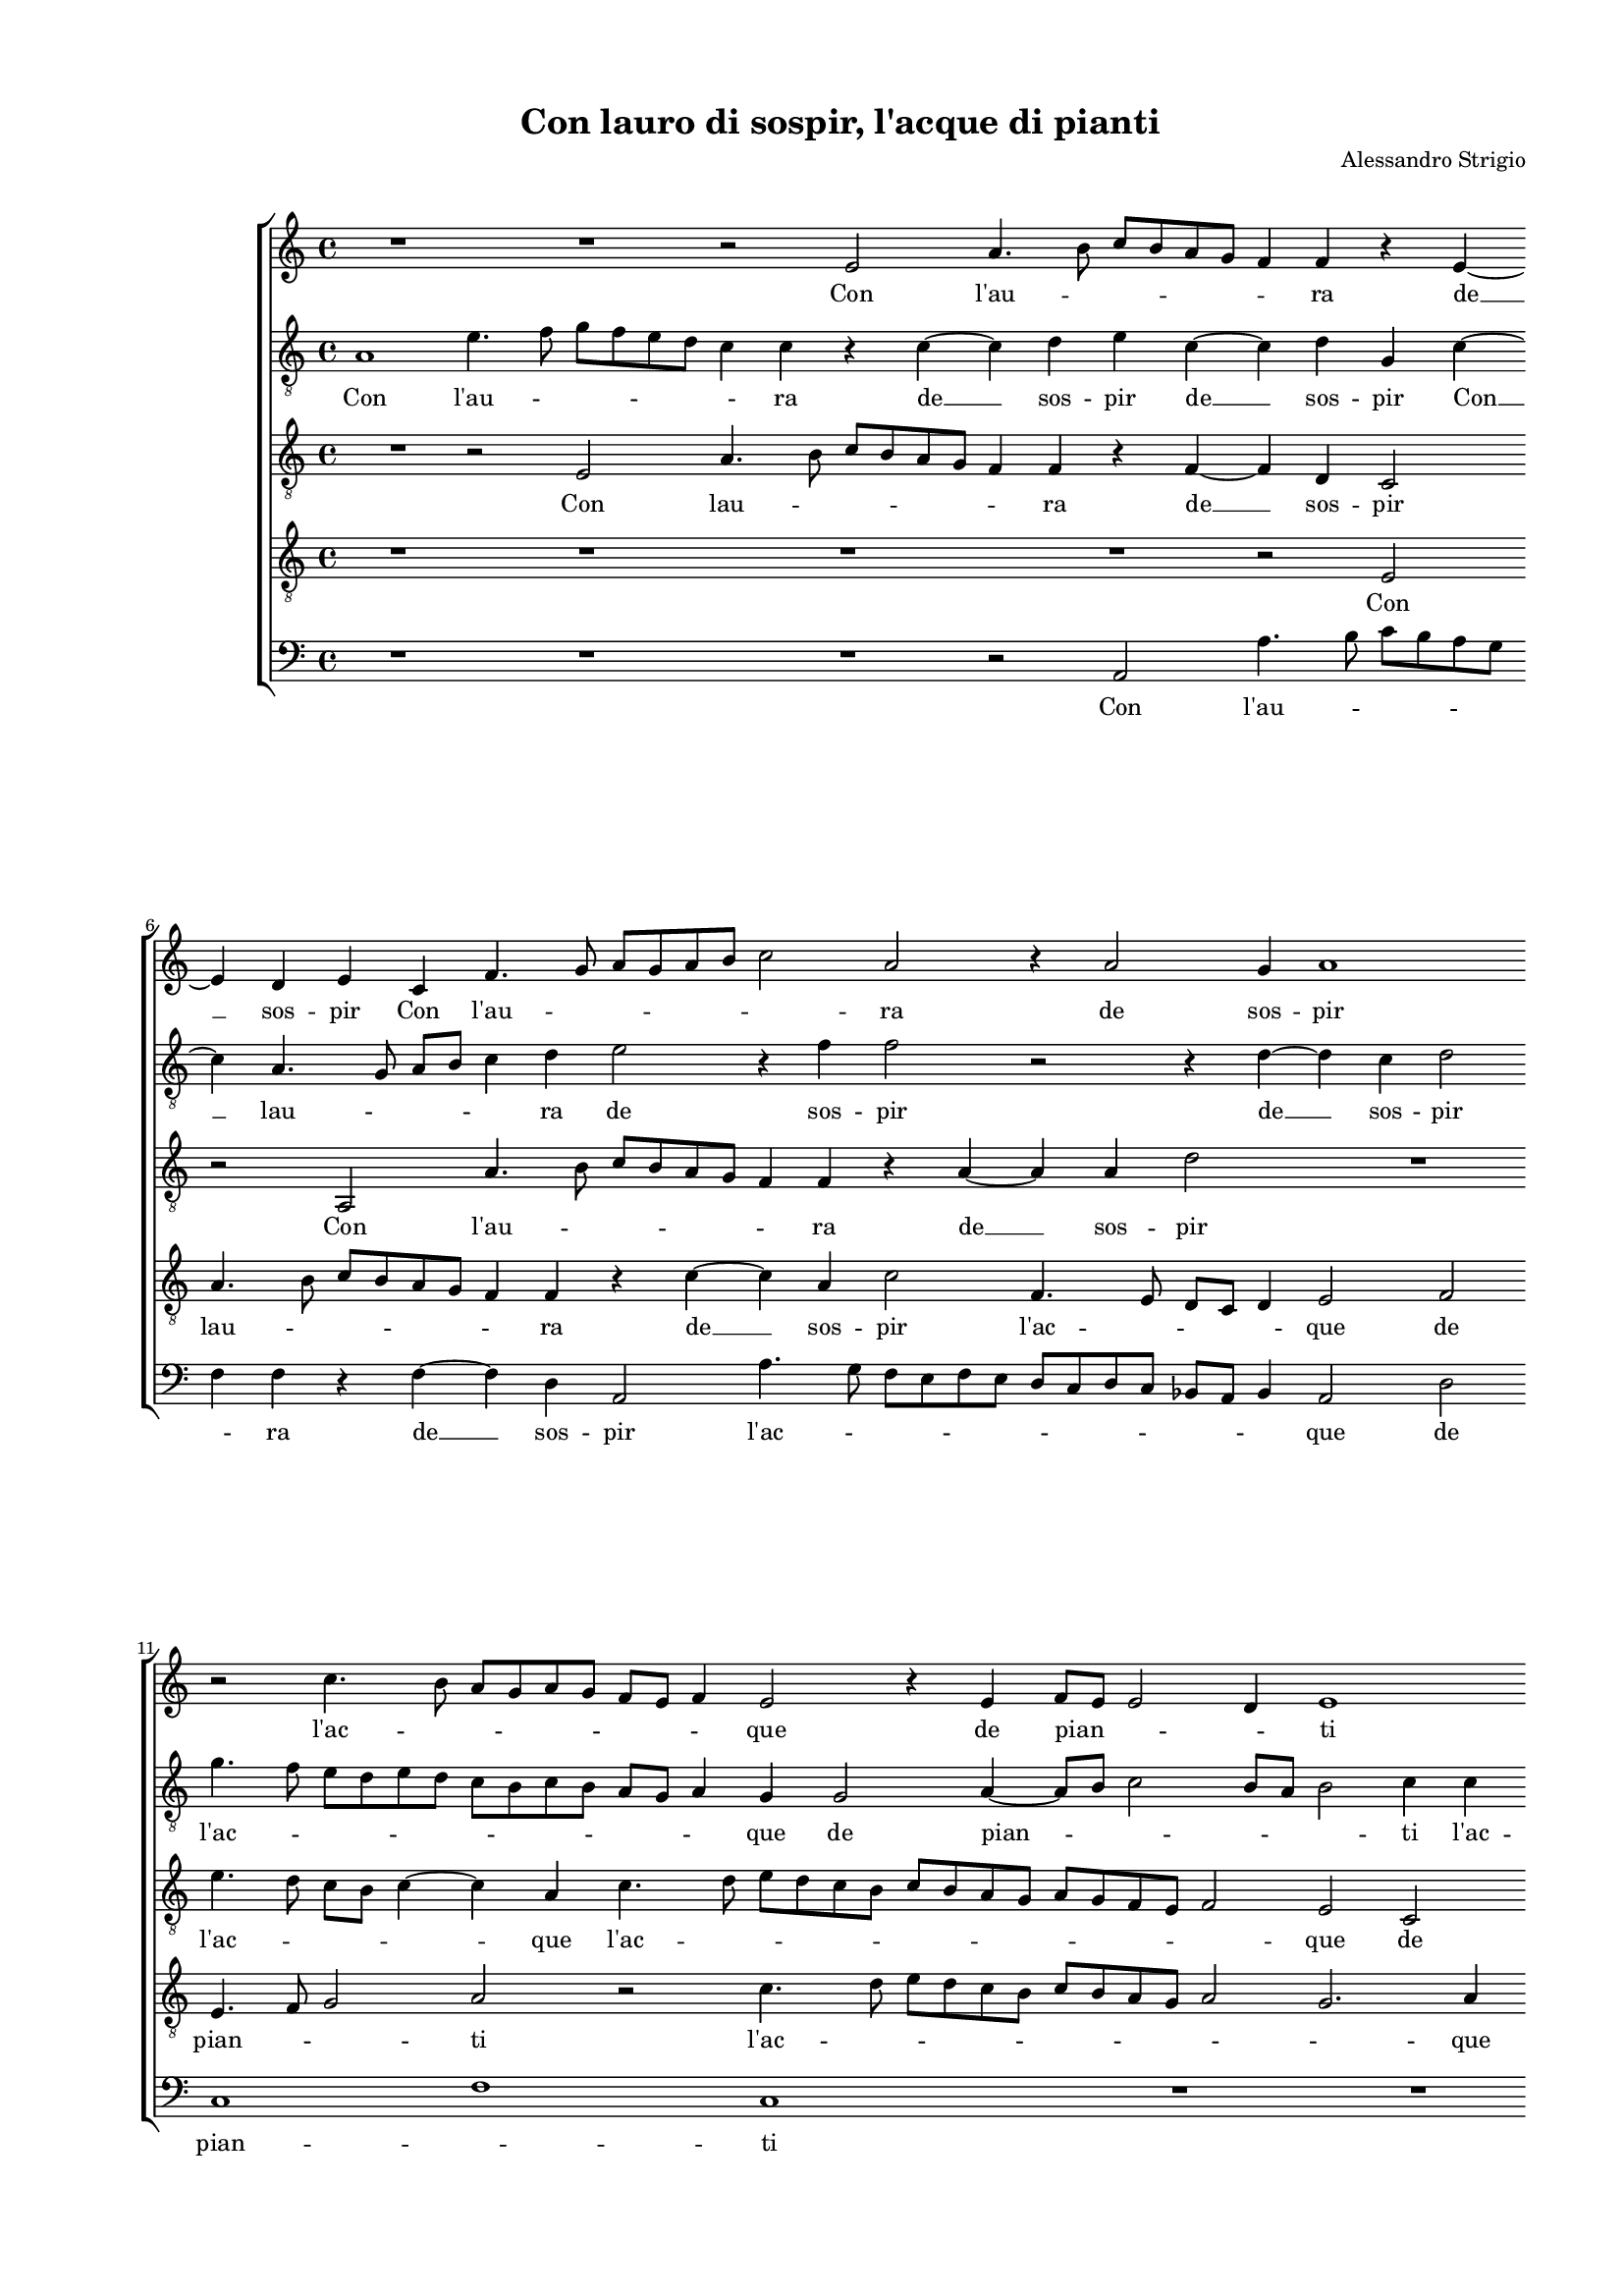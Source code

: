 
\version "2.18.2"

\header {

  composer = "Alessandro Strigio"
  title = "Con lauro di sospir, l'acque di pianti"
}

#(set-global-staff-size 14.4039231496)
\paper {
  paper-width = 21.0\cm
  paper-height = 29.69\cm
  top-margin = 1.27\cm
  bottom-margin = 1.27\cm
  left-margin = 2.0\cm
  right-margin = 1.27\cm
  between-system-space = 1.53\cm
  page-top-space = 0.89\cm
}
\layout {
  \context {
    \Score
    skipBars = ##t
    autoBeaming = ##f
  }
}
PartPOneVoiceOne =  {
  \clef "treble" \key c \major \time 4/4 
  R1 \bar "dashed"
  R1 \bar "dashed"
  r2 e'2 \bar "dashed"
  a'4. b'8 c''8 [ b'8 a'8 g'8 ] \bar "dashed"
  f'4 f'4 r4 e'4 ~ \bar "dashed"
  \break | % 6
  e'4 d'4 e'4 c'4 \bar "dashed"
  f'4. g'8 a'8 [ g'8 a'8 b'8 ] \bar "dashed"
  c''2 a'2 \bar "dashed"
  r4 a'2 g'4 \bar "dashed"
  a'1 \bar "dashed"
  \break | % 11
  r2 c''4. b'8 \bar "dashed"
  a'8 [ g'8 a'8 g'8 ] f'8 [ e'8 ] f'4 \bar "dashed"
  e'2 r4 e'4 \bar "dashed"
  f'8 [ e'8 ] e'2 d'4 \bar "dashed"
  e'1 \bar "dashed"
  \pageBreak | % 16
  R1 \bar "dashed"
  r2 g'2 \bar "dashed"
  a'2 b'2 \bar "dashed"
  c''4 c''4 a'2 \bar "dashed"
  g'4 g'4 a'2 ~ \bar "dashed"
  \break | % 21
  a'4 b'4 c''4 c''4 \bar "dashed"
  a'2 g'2 \bar "dashed"
  r2 r4 g'4 ~ \bar "dashed"
  g'4 e'2 fis'4 \bar "dashed"
  g'4 g'4 g'2 \bar "dashed"
  \break | % 26
  e'2 r4 d'4 \bar "dashed"
  a'4 a'4 gis'2 \bar "dashed"
  a'2 b'2 \bar "dashed"
  c''4 c''4 c''2 \bar "dashed"
  a'2 r2 \bar "dashed"
  \pageBreak | % 31
  g'2 a'4 a'4 \bar "dashed"
  g'4. f'8 e'8 [ d'8 c'8 d'8 ] \bar "dashed"
  e'8 [ f'8 g'8 a'8 ] b'8 [ c''8 ] d''4 ~ \bar "dashed"
  d''8 [ c''8 ] c''2 b'4 \bar "dashed"
  c''2 r2 \bar "dashed"
  \break | % 36
  r2 r4 a'4 ~ \bar "dashed"
  a'4 b'2 c''4 ~ \bar "dashed"
  c''4 a'2 b'4 \bar "dashed"
  c''2 b'2 \bar "dashed"
  r2 d''2 \bar "dashed"
  \break | % 41
  d''2. b'4 \bar "dashed"
  c''4 d''4 e''2 \bar "dashed"
  d''1 \bar "dashed"
  b'2 b'4 g'4 \bar "dashed"
  a'4 b'4 c''2 \bar "dashed"
  \pageBreak | % 46
  b'2 a'4. b'8 \bar "dashed"
  c''4 b'4 r2 \bar "dashed"
  g'4. a'8 b'4 c''4 \bar "dashed"
  R1 \bar "dashed"
  r4 a'4. g'8 f'4 \bar "dashed"
  \break | % 51
  e'4 g'4 a'8 [ b'8 ] c''4 \bar "dashed"
  b'4 c''4. b'8 a'4 ~ \bar "dashed"
  a'4 g'8 [ f'8 ] g'2 \bar "dashed"
  a'1 \bar "dashed"
  r2 a'2 \bar "dashed"
  \break | % 56
  c''4. c''8 c''4 c''4 \bar "dashed"
  b'4 g'4 b'2 \bar "dashed"
  a'1 \bar "dashed"
  R1 \bar "dashed"
  r2 r4 e'4 \bar "dashed"
  \pageBreak | % 61
  f'4. f'8 f'4 f'4 \bar "dashed"
  e'4 c'4 e'2 \bar "dashed"
  d'1 \bar "dashed"
  R1 \bar "dashed"
  R1 \bar "dashed"
  R1 \bar "dashed"
  \break | % 67
  R1 \bar "dashed"
  r2 a'2 \bar "dashed"
  a'1 \bar "dashed"
  b'2 c''2 ~ \bar "dashed"
  c''2 b'2 \bar "dashed"
  c''4. b'8 a'2 ~ \bar "dashed"
  \break | % 73
  a'4 g'8 [ f'8 ] g'2 \bar "dashed"
  a'1 \bar "dashed"
  b'2 b'4 b'4 \bar "dashed"
  b'2 b'2 \bar "dashed"
  c''2 c''4 c''4 \bar "dashed"
  b'4. c''8 d''4 b'4 \bar "dashed"
  \pageBreak | % 79
  R1 \bar "dashed"
  c''2 c''4 c''4 \bar "dashed"
  b'4. c''8 d''4 b'4 \bar "dashed"
  a'2 a'4 a'4 \bar "dashed"
  e'4. f'8 g'4 e'4 \bar "dashed"
  r2 r4 a'4 \bar "dashed"
  \break | % 85
  a'8 [ b'8 ] c''4 b'4 a'4 \bar "dashed"
  g'8 [ a'8 ] bes'4 a'4 g'4 \bar "dashed"
  e'8 [ f'8 ] g'4 fis'4 g'4 \bar "dashed"
  a'8 [ b'8 ] c''4 b'4 c''4 \bar "dashed"
  b'8 [ c''8 ] d''2 cis''4 \bar "dashed"
  r4 d''4 b'2 \bar "dashed"
  \break | % 91
  c''2 r4 g'4 ~ \bar "dashed"
  g'4 a'4. b'8 c''4 ~ \bar "dashed"
  c''4 b'4 r4 c''4 \bar "dashed"
  c''4. b'8 a'2 \bar "dashed"
  b'1 ~ \bar "dashed"
  b'1 ^\fermata \bar "|."
}

PartPOneVoiceOneLyricsOne =  \lyricmode {
  Con l'au -- \skip4 \skip4
  \skip4 ra de  __ sos -- pir Con l'au -- \skip4 \skip4 \skip4 ra
  de sos -- pir l'ac -- \skip4 \skip4 \skip4 \skip4 que de pian --
  \skip4 \skip4 ti Cres -- ciu -- toè nel mio pe -- to Cres -- ciu
  -- toè nel mio pe -- to Qua -- si ter -- re -- noe -- let -- to Un
  lau -- ro ver -- de Un lau -- ro ver -- de Un lau -- ro ver --
  \skip4 \skip4 \skip4 \skip4 \skip4 \skip4 \skip4 de in -- gra --
  toal  __ suo cul -- to -- re. Che non pur frut -- toè fio -- re
  Che non pur frut -- toè fio -- re Ne -- \skip4 \skip4 ga Ne --
  \skip4 \skip4 ga Ne -- \skip4 \skip4 ga Ne -- \skip4 \skip4 ga Ne --
  \skip4 \skip4 \skip4 \skip4 ga ma l'om -- bra di suoi ra -- mi san
  -- ti ma l'om -- bra di suoi ra -- mi san -- ti. On -- d'io ri --
  pre -- goA -- mo -- \skip4 \skip4 \skip4 \skip4 re Ch'i -- vi lo
  po -- se Ch'i -- vi lo po -- \skip4 \skip4 se Ch'i -- vi lo po
  -- \skip4 \skip4 se Ch'i -- vi lo po -- \skip4 \skip4 se in -- di
  suel -- la in -- di suel -- la in -- di suel -- la in -- di suel --
  la in -- di suel -- la es -- pian -- ti es -- pian -- \skip4 \skip4
  ti es -- pian -- \skip4 \skip4 ti.  __
}
PartPTwoVoiceOne =  {
  \clef "treble_8" \key c \major \time 4/4 
  a1 \bar "dashed"
  e'4. f'8 g'8 [ f'8 e'8 d'8 ] \bar "dashed"
  c'4 c'4 r4 c'4 ~ \bar "dashed"
  c'4 d'4 e'4 c'4 ~ \bar "dashed"
  c'4 d'4 g4 c'4 ~ \bar "dashed"
  \break | % 6
  c'4 a4. g8 a8 [ b8 ] \bar "dashed"
  c'4 d'4 e'2 \bar "dashed"
  r4 f'4 f'2 \bar "dashed"
  r2 r4 d'4 ~ \bar "dashed"
  d'4 c'4 d'2 \bar "dashed"
  \break | % 11
  g'4. f'8 e'8 [ d'8 e'8 d'8 ] \bar "dashed"
  c'8 [ b8 c'8 b8 ] a8 [ g8 ] a4 \bar "dashed"
  g4 g2 a4 ~ \bar "dashed"
  a8 [ b8 ] c'2 b8 [ a8 ] \bar "dashed"
  b2 c'4 c'4 \bar "dashed"
  \pageBreak | % 16
  d'4 e'4 d'2 \bar "dashed"
  e'1 \bar "dashed"
  c'2 d'2 \bar "dashed"
  e'2 f'4 f'4 \bar "dashed"
  e'2 c'2 \bar "dashed"
  \break | % 21
  d'2 e'2 \bar "dashed"
  fis'2 g'4 g'4 \bar "dashed"
  e'2 d'2 \bar "dashed"
  R1 \bar "dashed"
  d'2. b4 ~ \bar "dashed"
  \break | % 26
  b4 cis'2 d'4 ~ \bar "dashed"
  d'4 d'4 e'2 \bar "dashed"
  cis'2 r4 e'4 \bar "dashed"
  e'4 e'4 e'2 \bar "dashed"
  d'2 a4 b4 \bar "dashed"
  \pageBreak | % 31
  b4 c'2 a4 ~ \bar "dashed"
  a4 b4 g4 g4 \bar "dashed"
  c'2 b2 \bar "dashed"
  r4 c'4 d'2 \bar "dashed"
  e'2 f'4 f'4 \bar "dashed"
  \break | % 36
  e'2 c'2 \bar "dashed"
  d'4. c'8 b8 [ a8 ] g4 \bar "dashed"
  c'2 d'2 \bar "dashed"
  e'2 e'2 \bar "dashed"
  a1 \bar "dashed"
  \break | % 41
  b1 \bar "dashed"
  r2 g2 \bar "dashed"
  d'4 b4 d'4 d'4 \bar "dashed"
  d'2 e'2 \bar "dashed"
  f'2 g'4 f'4 \bar "dashed"
  \pageBreak | % 46
  d'4 d'4 d'2 \bar "dashed"
  e'4 d'4. c'8 b4 \bar "dashed"
  g4 g'4. f'8 e'4 \bar "dashed"
  d'4 e'4. d'8 c'4 ~ \bar "dashed"
  c'4 d'4 a4. b8 \bar "dashed"
  \break | % 51
  c'4. b8 a2 \bar "dashed"
  d'4 c'4. d'8 e'8 [ f'8 ] \bar "dashed"
  e'1 \bar "dashed"
  cis'1 \bar "dashed"
  r2 r4 d'4 \bar "dashed"
  \break | % 56
  e'4. e'8 e'4 e'4 \bar "dashed"
  d'4 b4 d'2 ~ \bar "dashed"
  d'4 cis'8 [ b8 ] cis'2  \bar "dashed"
  d'4 b4 a4. b8 \bar "dashed"
  c'4 c'4 c'4 g4 \bar "dashed"
  \pageBreak | % 61
  a1 \bar "dashed"
  g1 \bar "dashed"
  r2 d'2 \bar "dashed"
  e'1 \bar "dashed"
  e'2 e'2 ~ \bar "dashed"
  e'2 d'2 \bar "dashed"
  \break | % 67
  e'1 \bar "dashed"
  e'2 fis'2 \bar "dashed"
  f'1  \bar "dashed"
  g'2 g'2 ~ \bar "dashed"
  g'2 g'2 \bar "dashed"
  e'1 ~ \bar "dashed"
  \break | % 73
  e'1 \bar "dashed"
  cis'1 \bar "dashed"
  r2 e'2 \bar "dashed"
  e'4 e'4 e'2 ~ \bar "dashed"
  e'2 a2 \bar "dashed"
  r2 d'2 \bar "dashed"
  \pageBreak | % 79
  e'4 e'4 e'4. f'8 \bar "dashed"
  g'4 e'4 r4 g'4 \bar "dashed"
  g'4 g'4 d'4. e'8 \bar "dashed"
  f'4 d'4 r2 \bar "dashed"
  g'2 g'4 g'4 \bar "dashed"
  c'4. d'8 e'4 c'4 \bar "dashed"
  \break | % 85
  r4 e'4 d'8 [ e'8 ] f'4 \bar "dashed"
  e'4 d'4 c'8 [ d'8 ] e'4 ~ \bar "dashed"
  e'4 d'4 d'4 d'8 [ e'8 ] \bar "dashed"
  f'4 e'4 d'4 e'8 [ f'8 ] \bar "dashed"
  g'4 fis'4 r4 g'4 \bar "dashed"
  fis'2 g'2 \bar "dashed"
  \break | % 91
  r4 e'4 e'4 d'4 \bar "dashed"
  e'4 f'4 e'4. f'8 \bar "dashed"
  g'2 g'4 e'4 \bar "dashed"
  e'1 \bar "dashed"
  e'1 ~ \bar "dashed"
  e'1 ^\fermata \bar "|."
}

PartPTwoVoiceOneLyricsOne =  \lyricmode {
  Con l'au -- \skip4 \skip4
  \skip4 ra de  __ sos -- pir de  __ sos -- pir Con  __ lau --
  \skip4 \skip4 \skip4 ra de sos -- pir de  __ sos -- pir l'ac --
  \skip4 \skip4 \skip4 \skip4 \skip4 que de pian -- \skip4 \skip4
  \skip4 ti l'ac -- que de pian -- ti Cres -- ciu -- toè nel mio
  pe -- to Cres -- ciu -- toè nel mio pe -- to Qua -- si  __ ter
  -- re -- noe -- let -- to Un lau -- ro ver -- de Un lau -- ro ver --
  de  __ Un lau -- ro ver -- de in -- gra -- toal suo cul -- to --
  rein -- gra -- toal suo to -- rein -- gra -- toal suo cul -- tor. Che
  non pur frut -- toè fio -- re Che non pur frut -- toè fio -- re
  Ne -- \skip4 \skip4 ga Ne -- \skip4 \skip4 ga Ne -- \skip4 \skip4 ga
  Ne -- \skip4 \skip4 \skip4 \skip4 ga Ne -- \skip4 \skip4 \skip4 ga
  ma l'om -- bra di suoi ra -- mi san -- \skip4 \skip4 ti ma l'om
  -- bra di suoi ra -- mi san -- ti. On -- d'io ri -- pre -- goA --
  mo -- re On -- d'io ri -- pre -- goA -- mo -- re Ch'i -- vi lo
  po -- se Ch'i -- vi lo po -- \skip4 \skip4 se Ch'i -- vi lo po
  -- \skip4 \skip4 se Ch'i -- vi lo po -- \skip4 \skip4 se in -- di
  suel -- la in -- di suel -- la in -- di suel -- la in -- di suel --
  la es -- pian -- ti es -- pian -- ti es -- pian -- \skip4 \skip4
  \skip4 ti es -- pian -- ti.  __
}
PartPThreeVoiceOne =  {
  \clef "treble_8" \key c \major \time 4/4 
  R1 \bar "dashed"
  r2 e2 \bar "dashed"
  a4. b8 c'8 [ b8 a8 g8 ] \bar "dashed"
  f4 f4 r4 f4 ~ \bar "dashed"
  f4 d4 c2 \bar "dashed"
  \break | % 6
  r2 a,2 \bar "dashed"
  a4. b8 c'8 [ b8 a8 g8 ] \bar "dashed"
  f4 f4 r4 a4 ~ \bar "dashed"
  a4 a4 d'2 \bar "dashed"
  R1 \bar "dashed"
  \break | % 11
  e'4. d'8 c'8 [ b8 ] c'4 ~ \bar "dashed"
  c'4 a4 c'4. d'8 \bar "dashed"
  e'8 [ d'8 c'8 b8 ] c'8 [ b8 a8 g8 ] \bar "dashed"
  a8 [ g8 f8 e8 ] f2 \bar "dashed"
  e2 c2 \bar "dashed"
  \pageBreak | % 16
  g1 \bar "dashed"
  c2 c2 \bar "dashed"
  f4 a4 g4 g4 \bar "dashed"
  e2 d2 \bar "dashed"
  R1 \bar "dashed"
  \break | % 21
  r2 g2 \bar "dashed"
  a2 b2 \bar "dashed"
  c'4 c'4 b2 \bar "dashed"
  g2 c'2 \bar "dashed"
  b4 b4. a8 g4 ~ \bar "dashed"
  \break | % 26
  g8 [ f8 ] e4 a2 ~ \bar "dashed"
  a4 a4 b2 \bar "dashed"
  a2 gis2 \bar "dashed"
  a4 e4 a2 \bar "dashed"
  fis2 r4 g4 \bar "dashed"
  \pageBreak | % 31
  c4 c4 c'2 \bar "dashed"
  b2 c'2 \bar "dashed"
  g4 g4 g2 \bar "dashed"
  e2 r4 g4 ~ \bar "dashed"
  g4 a2 b4 \bar "dashed"
  \break | % 36
  c'4 b,4 f2 \bar "dashed"
  f4 d4 e2 \bar "dashed"
  f2 e4 g4 \bar "dashed"
  c4. d8 e2 \bar "dashed"
  d1 \bar "dashed"
  \break | % 41
  r2 d'2 \bar "dashed"
  e'4 d'4 c'4. b8 \bar "dashed"
  a4 g4 g4 fis4 \bar "dashed"
  g2 r4 c4 \bar "dashed"
  f4 d4 e4 f4 \bar "dashed"
  \pageBreak | % 46
  g2 fis2 \bar "dashed"
  r2 g4. f8 \bar "dashed"
  e4 c4 g4. a8 \bar "dashed"
  b4 g4 c'4. b8 \bar "dashed"
  a4. g8 f2 \bar "dashed"
  \break | % 51
  c2 e4. f8 \bar "dashed"
  g4 e4 e'4. d'8 \bar "dashed"
  c'4 b8 [ a8 ] b2 \bar "dashed"
  a4 a4 a4. a8 \bar "dashed"
  a4 g4 f4 f4 \bar "dashed"
  \break | % 56
  e2 e4 c4 \bar "dashed"
  d4. d8 d4 d4 \bar "dashed"
  a4 e4 a2 ~ \bar "dashed"
  a4 g4. f8 f4 ~ \bar "dashed"
  f4 e8 [ d8 ] e2 \bar "dashed"
  \pageBreak | % 61
  d1 \bar "dashed"
  r4 e2 c'4 ~ \bar "dashed"
  c'4 b8 [ a8 ] b2 \bar "dashed"
  g2 a2 ~ \bar "dashed"
  a2 g2 \bar "dashed"
  c'4. b8 a2 ~ \bar "dashed"
  \break | % 67
  a4 g8 [ f8 ] g2 \bar "dashed"
  a2 a2 \bar "dashed"
  a2 r4 d4 ~ \bar "dashed"
  d4 g2 e4 ~ \bar "dashed"
  e4 g2 d4 \bar "dashed"
  a2 a2 \bar "dashed"
  \break | % 73
  R1 \bar "dashed"
  e2 e4 e4 \bar "dashed"
  e2 e2 \bar "dashed"
  r2 e2 \bar "dashed"
  e4 e4 e4. f8 \bar "dashed"
  g4. a8 b4 g4 \bar "dashed"
  \pageBreak | % 79
  c'2 c'4 c'4 \bar "dashed"
  g2 e4 e'4 \bar "dashed"
  d'4 d'4 b4. c'8 \bar "dashed"
  d'2 c'4 f4 \bar "dashed"
  g4 g4 e2 \bar "dashed"
  e2 r2 \bar "dashed"
  \break | % 85
  f4 e8 [ f8 ] g4 b,4 \bar "dashed"
  b,4 d8 [ e8 ] f4 b,4 \bar "dashed"
  R1 \bar "dashed"
  d4 e8 [ f8 ] g4 b,4 \bar "dashed"
  r2 r4 g4 \bar "dashed"
  a2 g4 g4 \bar "dashed"
  \break | % 91
  g2 g2 \bar "dashed"
  R1 \bar "dashed"
  r4 d4 e2 \bar "dashed"
  e4 e4 a2 ~ \bar "dashed"
  a2 gis4 fis4 \bar "dashed"
  gis1 ^\fermata \bar "|."
}

PartPThreeVoiceOneLyricsOne =  \lyricmode {
  Con lau -- \skip4 \skip4
  \skip4 ra de  __ sos -- pir Con l'au -- \skip4 \skip4 \skip4 ra
  de  __ sos -- pir l'ac -- \skip4 \skip4 \skip4 que l'ac --
  \skip4 \skip4 \skip4 \skip4 \skip4 que de pian -- ti Cres -- ciu --
  toè nel mio pe -- to Cres -- ciu -- toè nel mio pe -- to Qua --
  si ter -- \skip4 \skip4 \skip4 re -- noe -- let -- to Un lau -- ro
  ver -- de Un lau -- ro ver -- de Un lau -- ro ver -- de in -- gra --
  toal suo cul -- to -- re in -- gra -- toal suo cul -- to -- \skip4
  \skip4 re Che non pur frut -- \skip4 \skip4 toè fio -- \skip4 re
  Che non pur frut -- toè fio -- re Ne -- \skip4 \skip4 ga Ne --
  \skip4 \skip4 ga Ne -- \skip4 \skip4 \skip4 \skip4 ga Ne -- \skip4
  \skip4 ga Ne -- \skip4 \skip4 \skip4 \skip4 ga ma l'om -- bra di
  suoi ra -- mi san -- ti ma l'om -- bra di suoi ra -- mi ma  __
  l'om -- bra di ra -- san -- ti. On -- d'io  __ \skip4 \skip4  ri --
  pre -- goA -- mo -- \skip4 \skip4 \skip4 \skip4 re On -- d'io On
  -- d'io ri -- pre -- goA -- mo -- re Ch'i -- vi lo po -- se
  Ch'i -- vi lo po -- se Ch'i -- vi lo po -- se Ch'i -- vi lo po
  -- \skip4 se Ch'i -- vi lo po -- se -- Ch'i -- vi lo po -- se in
  -- di suel -- la in -- di suel -- la in -- di suel -- la es -- pian
  -- ti es -- pian -- ti es -- pian -- ti es -- pian -- \skip4 \skip4
  ti.
}
PartPFourVoiceOne =  {
  \clef "treble_8" \key c \major \time 4/4 
  R1 \bar "dashed"
  R1 \bar "dashed"
  R1 \bar "dashed"
  R1 \bar "dashed"
  r2 e2 \bar "dashed"
  \break | % 6
  a4. b8 c'8 [ b8 a8 g8 ] \bar "dashed"
  f4 f4 r4 c'4 ~ \bar "dashed"
  c'4 a4 c'2 \bar "dashed"
  f4. e8 d8 [ c8 ] d4 \bar "dashed"
  e2 f2 \bar "dashed"
  \break | % 11
  e4. f8 g2 \bar "dashed"
  a2 r2 \bar "dashed"
  c'4. d'8 e'8 [ d'8 c'8 b8 ] \bar "dashed"
  c'8 [ b8 a8 g8 ] a2 \bar "dashed"
  g2. a4 \bar "dashed"
  \pageBreak | % 16
  b4 c'2 b4 \bar "dashed"
  c'1 \bar "dashed"
  r2 r4 g4 ~ \bar "dashed"
  g4 a2 b4 \bar "dashed"
  c'4 c'4 a4. g8 \bar "dashed"
  \break | % 21
  f2 e2 \bar "dashed"
  d2. e4 ~ \bar "dashed"
  e4 fis4 g4 g4 \bar "dashed"
  e2 c2 \bar "dashed"
  d2 d4 d4 \bar "dashed"
  \break | % 26
  e2 e4 f4 ~ \bar "dashed"
  f4 d4 r2 \bar "dashed"
  e2 e4 e4 \bar "dashed"
  a2 e2 \bar "dashed"
  r2 d2 \bar "dashed"
  \pageBreak | % 31
  e4 e4 f2 \bar "dashed"
  d2 e2 \bar "dashed"
  e4 e4 d2 \bar "dashed"
  a2 r2 \bar "dashed"
  r2 f2 \bar "dashed"
  \break | % 36
  g2 a2 \bar "dashed"
  r4 g2 c'4 ~ \bar "dashed"
  c'4 f2 g4 ~ \bar "dashed"
  g4 a2 g4 ~ \bar "dashed"
  g4 fis8 [ e8 ] fis2  \bar "dashed"
  \break | % 41
  g2 r4 g4 \bar "dashed"
  c4 b,4 c4 c4 \bar "dashed"
  d1 \bar "dashed"
  g1 \bar "dashed"
  R1 \bar "dashed"
  \pageBreak | % 46
  R1 \bar "dashed"
  g4. a8 b8 [ c'8 ] d'4 \bar "dashed"
  e'2 e4. f8 \bar "dashed"
  g4 e4 g2 \bar "dashed"
  f2 r4 c'4 ~ \bar "dashed"
  \break | % 51
  c'8 [ d'8 ] e'2 c'4 \bar "dashed"
  R1 \bar "dashed"
  r2 e'2 \bar "dashed"
  e'4. e'8 e'4 e'4 \bar "dashed"
  d'4 b4 d'2 \bar "dashed"
  \break | % 56
  g4 a4 g4. g8 \bar "dashed"
  g4 g4 g4 g4 \bar "dashed"
  e1 \bar "dashed"
  d2 r4 d4 \bar "dashed"
  g4. g8 g4 g4 \bar "dashed"
  \pageBreak | % 61
  f4 d4 f2 \bar "dashed"
  c2 g2 \bar "dashed"
  g1 \bar "dashed"
  e2 c'2 ~ \bar "dashed"
  c'2 b2 \bar "dashed"
   a1 \bar "dashed"
  \break | % 67
  b1  \bar "dashed"
  cis'2 d'2 \bar "dashed"
  d'1 \bar "dashed"
  d'2 e'2 ~ \bar "dashed"
  e'2 d'2 \bar "dashed"
   c'1 \bar "dashed"
  \break | % 73
  b1  \bar "dashed"
  a1 \bar "dashed"
  gis2 gis4  gis4  \bar "dashed"
  g2  g2  \bar "dashed"
  a2 a4 a4 \bar "dashed"
  d1 \bar "dashed"
  \pageBreak | % 79
  c1 ~ \bar "dashed"
  c1 \bar "dashed"
  R1 \bar "dashed"
  f2 a4 a4 \bar "dashed"
  c'4. d'8 e'4 c'4 \bar "dashed"
  r2 g4 f8 [ e8 ] \bar "dashed"
  \break | % 85
  d4 g4 r2 \bar "dashed"
  r4 g4 a8 [ b8 ] c'4 ~ \bar "dashed"
  c'4 b4 a4 b8 [ b8 ] \bar "dashed"
  a4 g4 r4 g4 \bar "dashed"
  e8 [ e8 ] a4 g4 r4 \bar "dashed"
  r4 d'4 d'2 \bar "dashed"
  \break | % 91
  e'4 c'4 b2 \bar "dashed"
  c'2 c'2 \bar "dashed"
  d'2 c'4 g4 \bar "dashed"
  a4. b8 c'2 \bar "dashed"
  b1 ~ \bar "dashed"
  b1 ^\fermata \bar "|."
}

PartPFourVoiceOneLyricsOne =  \lyricmode {
  Con lau -- \skip4 \skip4
  \skip4 ra de  __ sos -- pir l'ac -- \skip4 \skip4 \skip4 que de
  pian -- \skip4 \skip4 ti l'ac -- \skip4 \skip4 \skip4 \skip4
  \skip4 que de pian -- \skip4 ti Cres -- ciu -- toè nel mio pe --
  \skip4 \skip4 to Cres -- ciu -- toè nel mio pe -- to Qua -- si ter
  -- re -- noe -- let -- to Un lau -- ro ver -- de Un lau -- ro ver --
  de Un lau -- ro ver -- de in -- gra -- to in -- gra -- toal -- suo
     __ cul -- to -- \skip4 \skip4 re. Che non pur frut -- toè fio --
  de Ne -- \skip4 \skip4 \skip4 ga Ne -- \skip4 \skip4 \skip4 \skip4
  ga Ne -- \skip4 ga ma l'om -- bra di suoi ra -- mi san -- ti ma
  l'om -- bra di suoi ra -- mi san -- ti ma l'om -- bra di suoi ra
  -- mi san -- ti. On -- d'io ri -- pre -- goA -- mo -- \skip4 re On
  -- d'io ri -- pre -- goA -- mo -- \skip4 re Ch'i -- vi lo po --
  se Ch'i -- vi lo po -- se Ch'i -- vi lo po -- \skip4 \skip4 se
  in -- di suel -- la in -- di suel -- la in -- di suel -- la in -- di
  suel -- la es -- pian -- ti es -- pian -- ti es -- pian -- ti es --
  pian -- \skip4 \skip4 ti.  __
}
PartPFiveVoiceOne =  {
  \clef "bass" \key c \major \time 4/4 
  R1 \bar "dashed"
  R1 \bar "dashed"
  R1 \bar "dashed"
  r2 a,2 \bar "dashed"
  a4. b8 c'8 [ b8 a8 g8 ] \bar "dashed"
  \break | % 6
  f4 f4 r4 f4 ~ \bar "dashed"
  f4 d4 a,2 \bar "dashed"
  a4. g8 f8 [ e8 f8 e8 ] \bar "dashed"
  d8 [ c8 d8 c8 ] bes,8 [ a,8 ] bes,4 \bar "dashed"
  a,2 d2 \bar "dashed"
  \break | % 11
   c1 \bar "dashed"
  f1  \bar "dashed"
  c1 \bar "dashed"
  R1 \bar "dashed"
  R1 \bar "dashed"
  \pageBreak | % 16
  R1 \bar "dashed"
  R1 \bar "dashed"
  R1 \bar "dashed"
  c2 d2 \bar "dashed"
  e2 f4 f4 \bar "dashed"
  \break | % 21
  d2 c2 \bar "dashed"
  r2 g,2 \bar "dashed"
  a,2 b,2 \bar "dashed"
  c4 c4 a,2 \bar "dashed"
  g,1 \bar "dashed"
  \break | % 26
  r4 a,4. a,8 d4 \bar "dashed"
  d4 f4 e2 \bar "dashed"
  a,2 r2 \bar "dashed"
  a,2 a,4 a,4 \bar "dashed"
  d2 g,2 \bar "dashed"
  \pageBreak | % 31
  R1 \bar "dashed"
  g,2 c4 c4 \bar "dashed"
  c2 g,4 g,4 \bar "dashed"
  a,4 a,4 g,2 \bar "dashed"
  c2 r4 d4 \bar "dashed"
  \break | % 36
  e2 f2 \bar "dashed"
  d4 g,4 g2 \bar "dashed"
  a2 r2 \bar "dashed"
  R1 \bar "dashed"
  R1 \bar "dashed"
  \break | % 41
  r2 g2 \bar "dashed"
  g2. e4 \bar "dashed"
  f4 g4 a2 \bar "dashed"
  g2 e2 \bar "dashed"
  d4 d4 c4 a,4 \bar "dashed"
  \pageBreak | % 46
  b,4. c8 d2 \bar "dashed"
  c4 g,4. a,8 b,4 \bar "dashed"
  c4 e4. d8 c4 \bar "dashed"
  b,4 c4. d8 e4 \bar "dashed"
  f4 d4. e8 f4 \bar "dashed"
  \break | % 51
  g4 c4. b,8 a,4 \bar "dashed"
  g,4 a,4. b,8 c8 [ d8 ] \bar "dashed"
  e1 \bar "dashed"
  a,2 r4 a,4 \bar "dashed"
  d4. d8 d4 d4 \bar "dashed"
  \break | % 56
  c4 a,4 c2 \bar "dashed"
  g,2 g,2 \bar "dashed"
  a,4. a,8 a,4 a,4 \bar "dashed"
  d4 g,4 d2 \bar "dashed"
  c1 \bar "dashed"
  \pageBreak | % 61
  R1 \bar "dashed"
  r2 c2 \bar "dashed"
  g,1 \bar "dashed"
  c2 a,2 ~ \bar "dashed"
  a,2 e2 \bar "dashed"
   f1 \bar "dashed"
  \break | % 67
  e1  \bar "dashed"
  a,2 d2 \bar "dashed"
  d1 \bar "dashed"
  g,2 c2 ~ \bar "dashed"
  c2 g,2 \bar "dashed"
   a,1 \bar "dashed"
  \break | % 73
  e1  \bar "dashed"
  a,1 \bar "dashed"
  R1 \bar "dashed"
  e2 e4 e4 \bar "dashed"
  a,1 \bar "dashed"
  g,1 \bar "dashed"
  \pageBreak | % 79
  g2 g4 g4 \bar "dashed"
  e4. f8 g4 e4 \bar "dashed"
  g2 g4 g4 \bar "dashed"
  d4. e8 f4 d4 \bar "dashed"
  c2 c4 c4 \bar "dashed"
  a,4. b,8 c4 a,4 \bar "dashed"
  \break | % 85
  r2 g,4 a,8 [ b,8 ] \bar "dashed"
  c4 g,4 r2 \bar "dashed"
  a,4 b,8 [ c8 ] d4 g,4 \bar "dashed"
  R1 \bar "dashed"
  r4 d4 e2 \bar "dashed"
  d2 r4 g,4 \bar "dashed"
  \break | % 91
  c4. d8 e8 [ f8 ] g4 \bar "dashed"
  c4 f4 a2 \bar "dashed"
  g4 g,4 c4. b,8 \bar "dashed"
  a,1 \bar "dashed"
  e1 ~ \bar "dashed"
  e1 ^\fermata \bar "|."
}

PartPFiveVoiceOneLyricsOne =  \lyricmode {
  Con l'au -- \skip4 \skip4
  \skip4 ra de  __ sos -- pir l'ac -- \skip4 \skip4 \skip4 \skip4
  \skip4 que de pian -- \skip4 ti Cres -- ciu -- toè nel mio pe --
  to Cres -- ciu -- toè nel mio pe -- to Qua -- si ter -- re -- noe
  -- let -- to Un lau -- ro ver -- de Un lau -- ro ver -- de Un lau --
  ro ver -- de in -- gra -- toal suo cul -- to -- re. Che non pur frut
  -- toè fio -- re Che non pur frut -- toè fio -- \skip4 \skip4 re
  Ne -- \skip4 \skip4 ga Ne -- \skip4 \skip4 ga Ne -- \skip4 \skip4 ga
  Ne -- \skip4 \skip4 ga Ne -- \skip4 \skip4 ga Ne -- \skip4 \skip4
  \skip4 ga ma l'om -- bra di suoi ra -- mi san -- ti ma l'om --
  bra di suoi ra -- mi san -- ti. On -- d'io ri -- pre -- goA -- mo
  -- \skip4 re On -- d'io -- ri -- pre -- goA -- mo -- \skip4 re
  Ch'i -- vi lo po -- se Ch'i -- vi lo po -- \skip4 \skip4 se
  Ch'i -- vi lo po -- \skip4 \skip4 se Ch'i -- vi lo po -- \skip4
  \skip4 se in -- di suel -- la in -- di -- suel -- la es -- pian --
  ti es -- pian -- \skip4 \skip4 \skip4 ti es -- pian -- ti es -- pian
  -- \skip4 \skip4 ti.  __
}

% The score definition
\score {
  <<
   
        \new StaffGroup <<
          \new Staff <<
            \context Staff <<
              \context Voice = "PartPOneVoiceOne" { \PartPOneVoiceOne }
              \new Lyrics \lyricsto "PartPOneVoiceOne" \PartPOneVoiceOneLyricsOne
            >>
          >>
          \new Staff <<
            \context Staff <<
              \context Voice = "PartPTwoVoiceOne" { \PartPTwoVoiceOne }
              \new Lyrics \lyricsto "PartPTwoVoiceOne" \PartPTwoVoiceOneLyricsOne
            >>
          >>
          \new Staff <<
            \context Staff <<
              \context Voice = "PartPThreeVoiceOne" { \PartPThreeVoiceOne }
              \new Lyrics \lyricsto "PartPThreeVoiceOne" \PartPThreeVoiceOneLyricsOne
            >>
          >>
          \new Staff <<
            \context Staff <<
              \context Voice = "PartPFourVoiceOne" { \PartPFourVoiceOne }
              \new Lyrics \lyricsto "PartPFourVoiceOne" \PartPFourVoiceOneLyricsOne
            >>
          >>
          \new Staff <<
            \context Staff <<
              \context Voice = "PartPFiveVoiceOne" { \PartPFiveVoiceOne }
              \new Lyrics \lyricsto "PartPFiveVoiceOne" \PartPFiveVoiceOneLyricsOne
            >>
          >>

      

    >>

  >>
  \layout {}
  % To create MIDI output, uncomment the following line:
  %  \midi {}
}

